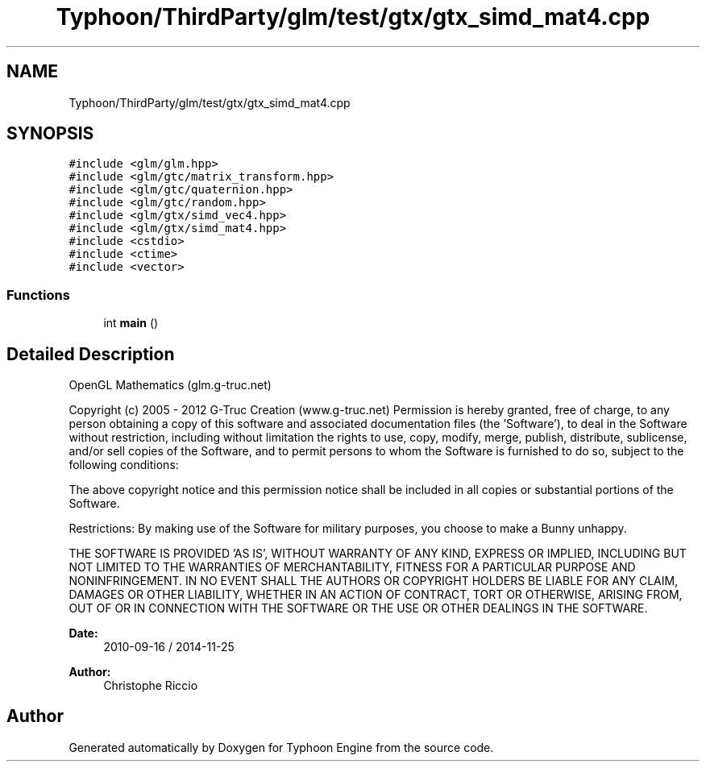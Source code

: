 .TH "Typhoon/ThirdParty/glm/test/gtx/gtx_simd_mat4.cpp" 3 "Sat Jul 20 2019" "Version 0.1" "Typhoon Engine" \" -*- nroff -*-
.ad l
.nh
.SH NAME
Typhoon/ThirdParty/glm/test/gtx/gtx_simd_mat4.cpp
.SH SYNOPSIS
.br
.PP
\fC#include <glm/glm\&.hpp>\fP
.br
\fC#include <glm/gtc/matrix_transform\&.hpp>\fP
.br
\fC#include <glm/gtc/quaternion\&.hpp>\fP
.br
\fC#include <glm/gtc/random\&.hpp>\fP
.br
\fC#include <glm/gtx/simd_vec4\&.hpp>\fP
.br
\fC#include <glm/gtx/simd_mat4\&.hpp>\fP
.br
\fC#include <cstdio>\fP
.br
\fC#include <ctime>\fP
.br
\fC#include <vector>\fP
.br

.SS "Functions"

.in +1c
.ti -1c
.RI "int \fBmain\fP ()"
.br
.in -1c
.SH "Detailed Description"
.PP 
OpenGL Mathematics (glm\&.g-truc\&.net)
.PP
Copyright (c) 2005 - 2012 G-Truc Creation (www\&.g-truc\&.net) Permission is hereby granted, free of charge, to any person obtaining a copy of this software and associated documentation files (the 'Software'), to deal in the Software without restriction, including without limitation the rights to use, copy, modify, merge, publish, distribute, sublicense, and/or sell copies of the Software, and to permit persons to whom the Software is furnished to do so, subject to the following conditions:
.PP
The above copyright notice and this permission notice shall be included in all copies or substantial portions of the Software\&.
.PP
Restrictions: By making use of the Software for military purposes, you choose to make a Bunny unhappy\&.
.PP
THE SOFTWARE IS PROVIDED 'AS IS', WITHOUT WARRANTY OF ANY KIND, EXPRESS OR IMPLIED, INCLUDING BUT NOT LIMITED TO THE WARRANTIES OF MERCHANTABILITY, FITNESS FOR A PARTICULAR PURPOSE AND NONINFRINGEMENT\&. IN NO EVENT SHALL THE AUTHORS OR COPYRIGHT HOLDERS BE LIABLE FOR ANY CLAIM, DAMAGES OR OTHER LIABILITY, WHETHER IN AN ACTION OF CONTRACT, TORT OR OTHERWISE, ARISING FROM, OUT OF OR IN CONNECTION WITH THE SOFTWARE OR THE USE OR OTHER DEALINGS IN THE SOFTWARE\&.
.PP
\fBDate:\fP
.RS 4
2010-09-16 / 2014-11-25 
.RE
.PP
\fBAuthor:\fP
.RS 4
Christophe Riccio 
.RE
.PP

.SH "Author"
.PP 
Generated automatically by Doxygen for Typhoon Engine from the source code\&.
